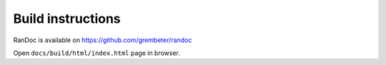 ==================
Build instructions
==================

RanDoc is available on https://github.com/grembeter/randoc

.. code-block:: shell
   :linenos:

   git clone https://github.com/grembeter/randoc
   cd randoc
   python3 -m venv .venv
   source .venv/bin/activate
   python3 -m pip install -r requirements.txt

   make -C docs/ html
   make -C docs/ latexpdf

Open ``docs/build/html/index.html`` page in browser.
